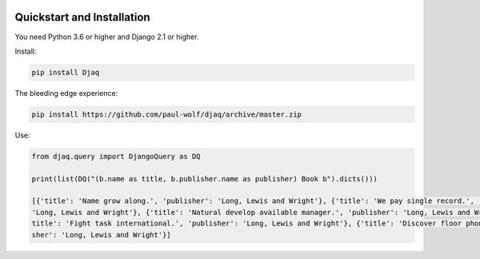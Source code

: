 
.. image:: images/djaq_ui.png
  :width: 800
  :alt: Alternative text


Quickstart and Installation
---------------------------

You need Python 3.6 or higher and Django 2.1 or higher.

Install:

.. code:: shell

    pip install Djaq


The bleeding edge experience:

.. code:: shell

    pip install https://github.com/paul-wolf/djaq/archive/master.zip


Use:

.. code:: python

    from djaq.query import DjangoQuery as DQ

    print(list(DQ("(b.name as title, b.publisher.name as publisher) Book b").dicts()))

    [{'title': 'Name grow along.', 'publisher': 'Long, Lewis and Wright'}, {'title': 'We pay single record.', 'publisher':\
    'Long, Lewis and Wright'}, {'title': 'Natural develop available manager.', 'publisher': 'Long, Lewis and Wright'}, {'\
    title': 'Fight task international.', 'publisher': 'Long, Lewis and Wright'}, {'title': 'Discover floor phone.', 'publi\
    sher': 'Long, Lewis and Wright'}]

